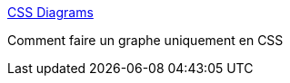 :jbake-type: post
:jbake-status: published
:jbake-title: CSS Diagrams
:jbake-tags: css,dessin,documentation,javascript,programming,visualisation,web,_mois_mai,_année_2007
:jbake-date: 2007-05-02
:jbake-depth: ../
:jbake-uri: shaarli/1178119302000.adoc
:jbake-source: https://nicolas-delsaux.hd.free.fr/Shaarli?searchterm=http%3A%2F%2Fwww.surfare.net%2F%7Etoolman%2Ftemp%2Fdiagram.html&searchtags=css+dessin+documentation+javascript+programming+visualisation+web+_mois_mai+_ann%C3%A9e_2007
:jbake-style: shaarli

http://www.surfare.net/~toolman/temp/diagram.html[CSS Diagrams]

Comment faire un graphe uniquement en CSS
